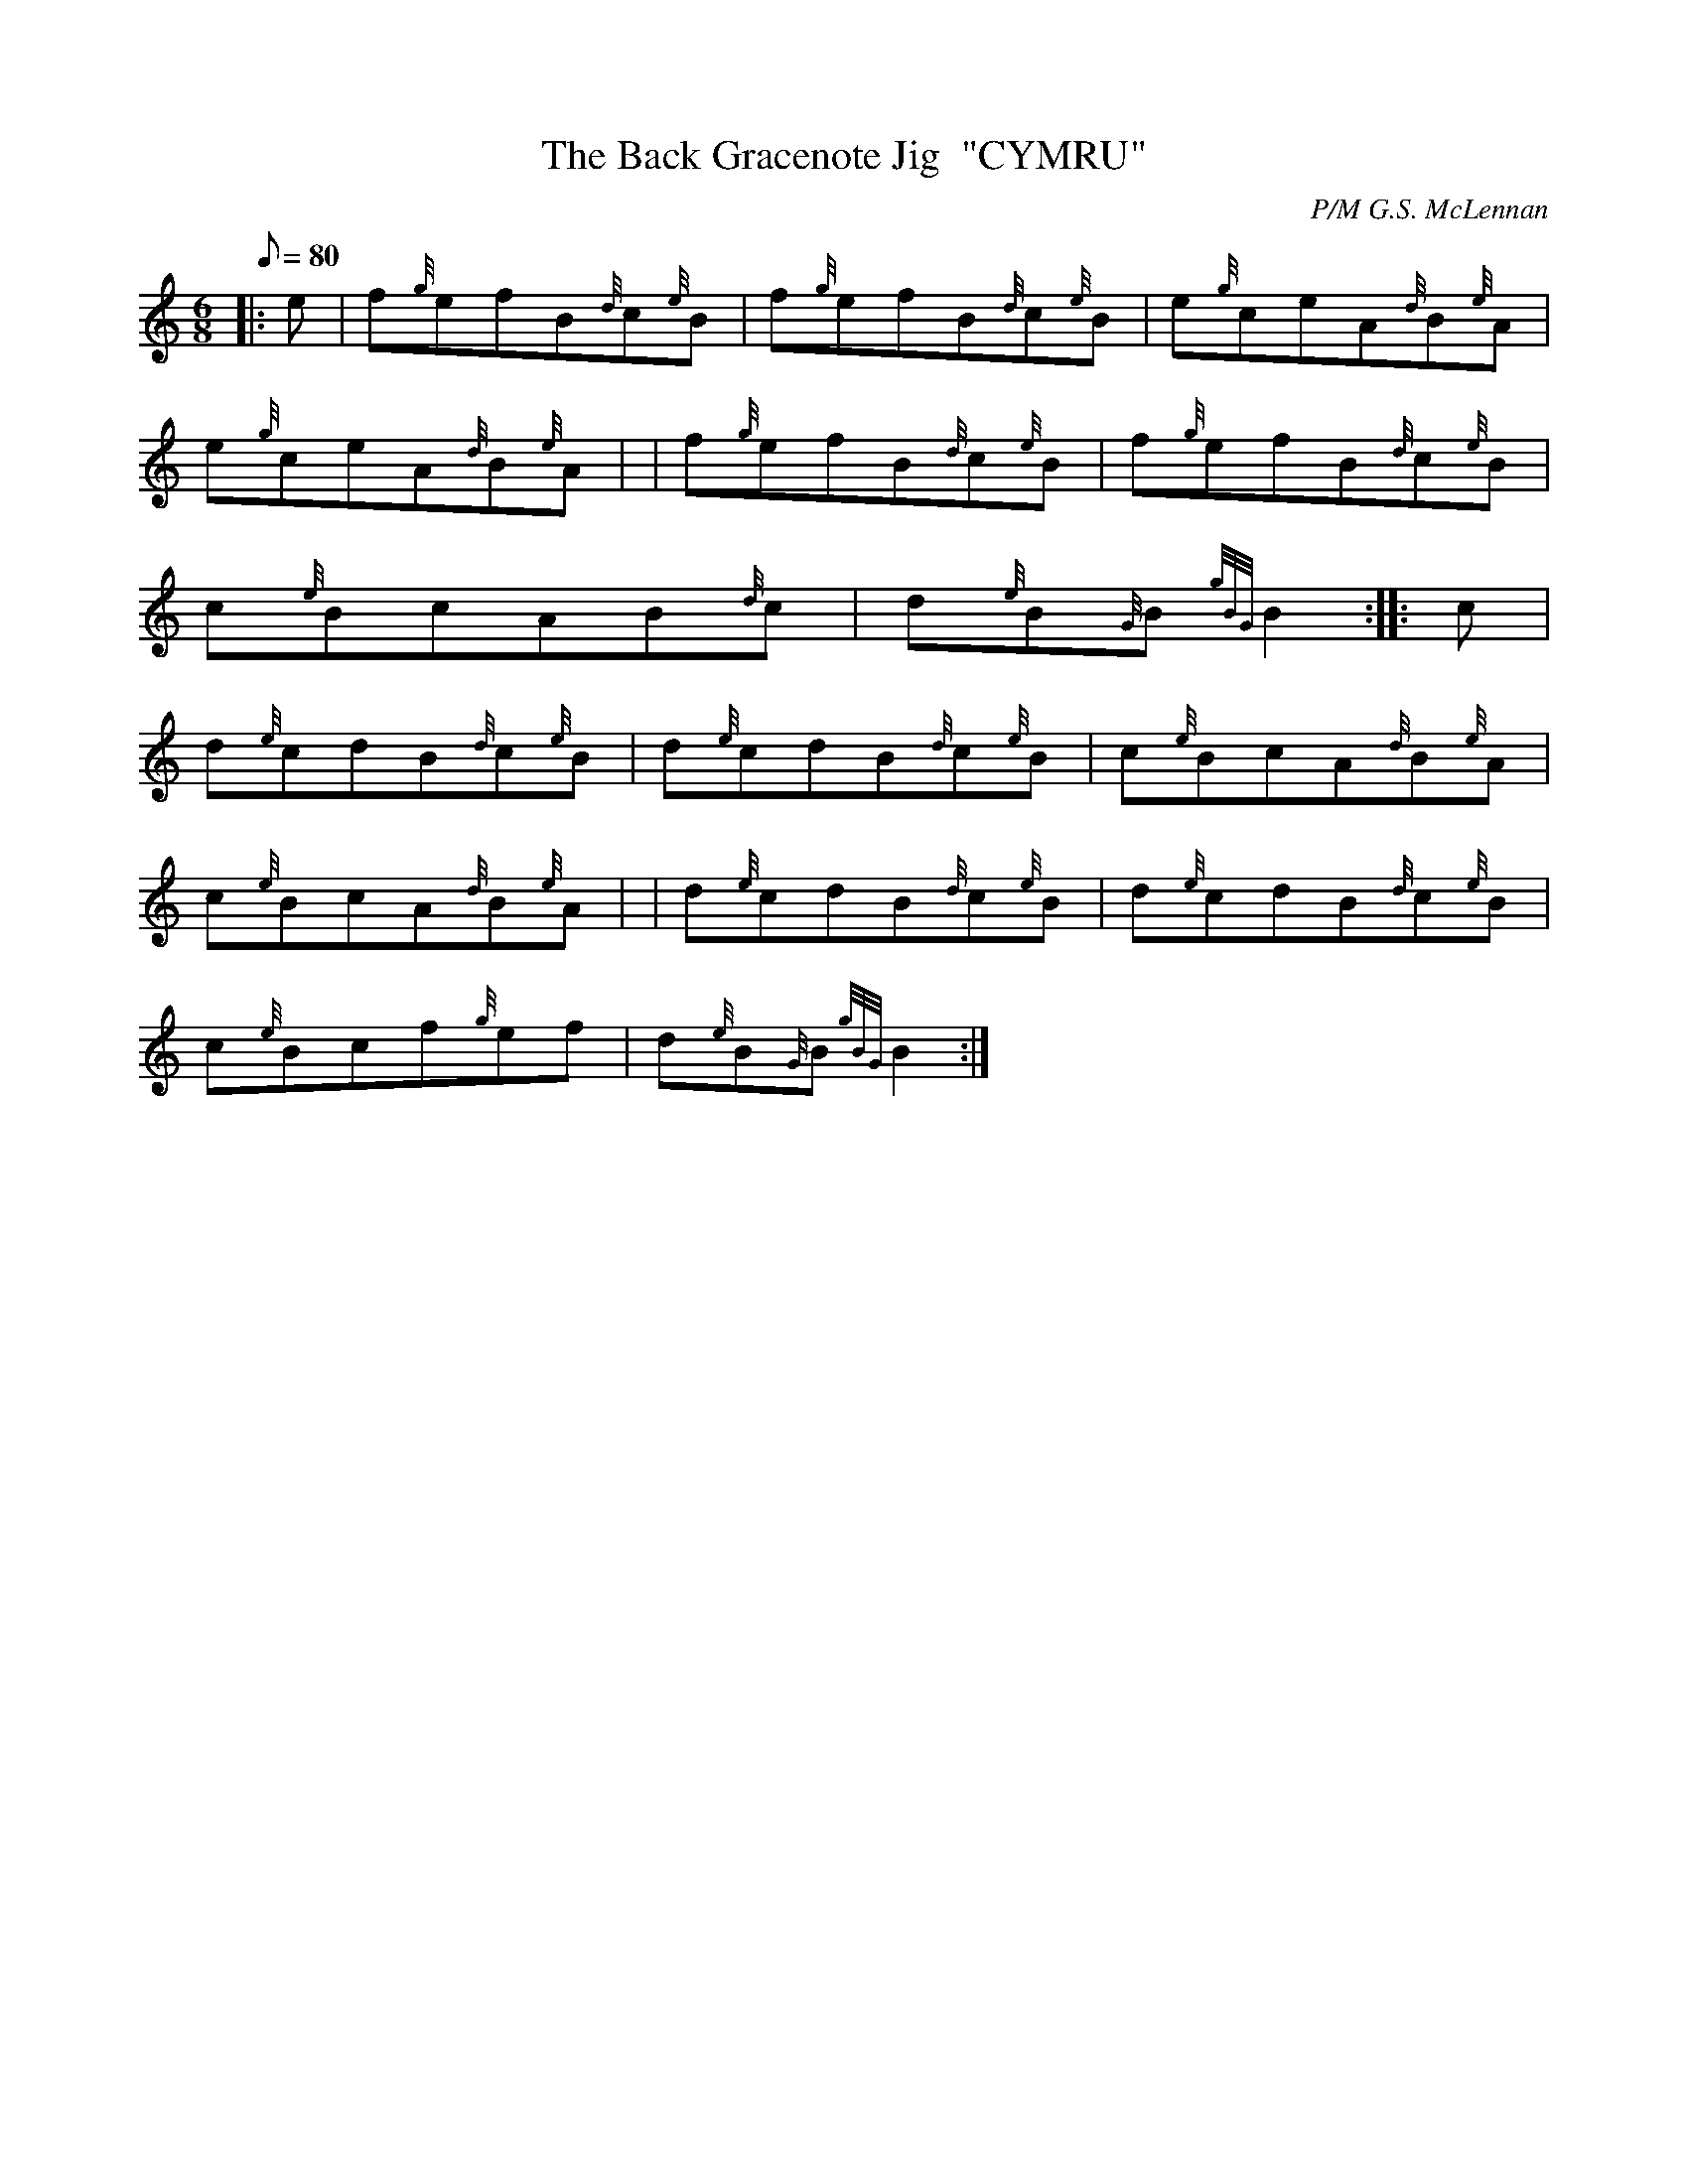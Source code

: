 X: 1
T:The Back Gracenote Jig  "CYMRU"
M:6/8
L:1/8
Q:80
C:P/M G.S. McLennan
S:Jig
K:HP
|: e|
f{g}efB{d}c{e}B|
f{g}efB{d}c{e}B|
e{g}ceA{d}B{e}A|  !
e{g}ceA{d}B{e}A| |
f{g}efB{d}c{e}B|
f{g}efB{d}c{e}B|  !
c{e}BcAB{d}c|
d{e}B{G}B{gBG}B2:| |:
c|  !
d{e}cdB{d}c{e}B|
d{e}cdB{d}c{e}B|
c{e}BcA{d}B{e}A|  !
c{e}BcA{d}B{e}A| |
d{e}cdB{d}c{e}B|
d{e}cdB{d}c{e}B|  !
c{e}Bcf{g}ef|
d{e}B{G}B{gBG}B2:|
